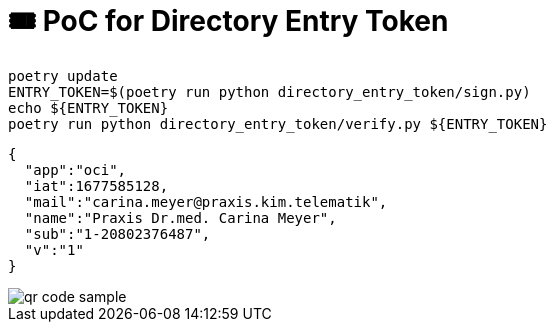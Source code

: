 = 🎟️ PoC for Directory Entry Token

[source,bash]
----
poetry update
ENTRY_TOKEN=$(poetry run python directory_entry_token/sign.py)
echo ${ENTRY_TOKEN}
poetry run python directory_entry_token/verify.py ${ENTRY_TOKEN}
----

[source,json]
----
{
  "app":"oci",
  "iat":1677585128,
  "mail":"carina.meyer@praxis.kim.telematik",
  "name":"Praxis Dr.med. Carina Meyer",
  "sub":"1-20802376487",
  "v":"1"
}
----

image::qr-code-sample.png[]